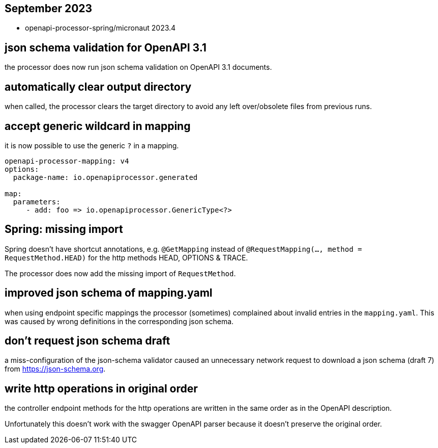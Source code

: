 :google-java-format: https://github.com/google/google-java-format
:jdk-396: https://openjdk.java.net/jeps/396
:open: https://openapiprocessor.io/oap/home/jdk.html

== September 2023

* openapi-processor-spring/micronaut 2023.4

== json schema validation for OpenAPI 3.1

the processor does now run json schema validation on OpenAPI 3.1 documents.

== automatically clear output directory

when called, the processor clears the target directory to avoid any left over/obsolete files from previous runs.

== accept generic wildcard in mapping

it is now possible to use the generic `?` in a mapping.

[source,yaml]
----
openapi-processor-mapping: v4
options:
  package-name: io.openapiprocessor.generated

map:
  parameters:
     - add: foo => io.openapiprocessor.GenericType<?>
----

== Spring: missing import

Spring doesn't have shortcut annotations, e.g. `@GetMapping` instead of  `@RequestMapping(..., method = RequestMethod.HEAD)` for the http methods HEAD, OPTIONS & TRACE.

The processor does now add the missing import of `RequestMethod`.

== improved json schema of mapping.yaml

when using endpoint specific mappings the processor (sometimes) complained about invalid entries in the `mapping.yaml`. This was caused by wrong definitions in the corresponding json schema.

== don't request json schema draft

a miss-configuration of the json-schema validator caused an unnecessary network request to download a json schema (draft 7) from https://json-schema.org.

== write http operations in original order

the controller endpoint methods for the http operations are written in the same order as in the OpenAPI description.

Unfortunately this doesn't work with the swagger OpenAPI parser because it doesn't preserve the original order.
